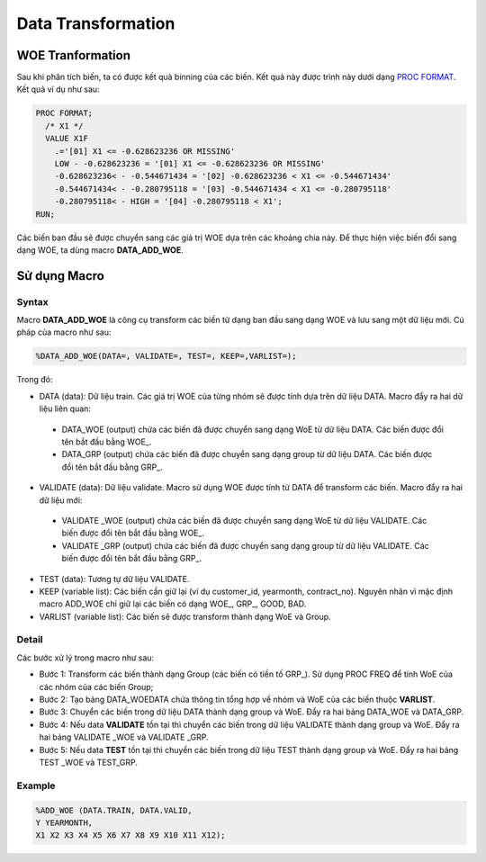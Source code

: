 .. _post-data_transformation:

===================
Data Transformation
===================

WOE Tranformation
=================

Sau khi phân tích biến, ta có được kết quả binning của các biến. Kết quả này được trình này dưới dạng `PROC FORMAT <https://documentation.sas.com/?docsetId=proc&docsetTarget=p1upn25lbfo6mkn1wncu4dyh9q91.htm&docsetVersion=9.4&locale=en>`_. Kết quả ví dụ như sau:

.. code:: sh

  PROC FORMAT;
    /* X1 */
    VALUE X1F
      .='[01] X1 <= -0.628623236 OR MISSING' 
      LOW - -0.628623236 = '[01] X1 <= -0.628623236 OR MISSING' 
      -0.628623236< - -0.544671434 = '[02] -0.628623236 < X1 <= -0.544671434' 
      -0.544671434< - -0.280795118 = '[03] -0.544671434 < X1 <= -0.280795118' 
      -0.280795118< - HIGH = '[04] -0.280795118 < X1';
  RUN;
  
Các biến ban đầu sẽ được chuyển sang các giá trị WOE dựa trên các khoảng chia này. Để thực hiện việc biến đổi sang dạng WOE, ta dùng macro **DATA_ADD_WOE**.

Sử dụng Macro
=============

Syntax
------

Macro **DATA_ADD_WOE** là công cụ transform các biến từ dạng ban đầu sang dạng WOE và lưu sang một dữ liệu mới. Cú pháp của macro như sau:

.. code:: sh

  %DATA_ADD_WOE(DATA=, VALIDATE=, TEST=, KEEP=,VARLIST=);
  
Trong đó:

-	DATA (data): Dữ liệu train. Các giá trị WOE của từng nhóm sẽ được tính dựa  trên dữ liệu  DATA. Macro đẩy ra hai dữ liệu liên quan:

  -	DATA_WOE (output) chứa các biến đã được chuyển sang dạng WoE từ dữ liệu DATA. Các biến được đổi tên bắt đầu bằng WOE_.
  -	DATA_GRP (output) chứa các biến đã được chuyển sang dạng group từ dữ liệu DATA. Các biến được đổi tên bắt đầu bằng GRP_.
  
-	VALIDATE (data): Dữ liệu validate. Macro sử dụng WOE được tính từ DATA để transform các biến. Macro đẩy ra hai dữ liệu mới:
  -	VALIDATE _WOE (output) chứa các biến đã được chuyển sang dạng WoE từ dữ liệu VALIDATE. Các biến được đổi tên bắt đầu bằng WOE_.
  -	VALIDATE _GRP (output) chứa các biến đã được chuyển sang dạng group từ dữ liệu VALIDATE. Các biến được đổi tên bắt đầu bằng GRP_.
  
-	TEST (data): Tương tự dữ liệu VALIDATE.

-	KEEP (variable list): Các biến cần giữ lại (ví dụ customer_id, yearmonth, contract_no). Nguyên nhân vì mặc định macro ADD_WOE chỉ giữ lại các biến có dạng WOE_, GRP_, GOOD, BAD.

-	VARLIST (variable list): Các biến sẽ được transform thành dạng WoE và Group.

Detail
------

Các bước xử lý trong macro như sau:

- Bước 1: Transform các biến thành dạng Group (các biến có tiền tố GRP_). Sử dụng PROC FREQ để tính WoE của các nhóm của các biến Group;
-	Bước 2: Tạo bảng DATA_WOEDATA chứa thông tin tổng hợp về nhóm và WoE của các biến thuộc **VARLIST**.
-	Bước 3: Chuyển các biến trong dữ liệu DATA thành dạng group và WoE. Đẩy ra hai bảng DATA_WOE và DATA_GRP.
-	Bước 4: Nếu data **VALIDATE** tồn tại thì chuyển các biến trong dữ liệu VALIDATE thành dạng group và WoE. Đẩy ra hai bảng VALIDATE _WOE và VALIDATE _GRP.
-	Bước 5: Nếu data **TEST** tồn tại thì chuyển các biến trong dữ liệu TEST thành dạng group và WoE. Đẩy ra hai bảng TEST _WOE và TEST_GRP.


Example
-------

.. code:: sh

  %ADD_WOE (DATA.TRAIN, DATA.VALID, 
  Y YEARMONTH,
  X1 X2 X3 X4 X5 X6 X7 X8 X9 X10 X11 X12);





